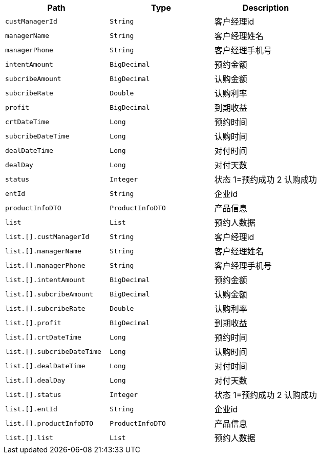 |===
|Path|Type|Description

|`+custManagerId+`
|`+String+`
|客户经理id

|`+managerName+`
|`+String+`
|客户经理姓名

|`+managerPhone+`
|`+String+`
|客户经理手机号

|`+intentAmount+`
|`+BigDecimal+`
|预约金额

|`+subcribeAmount+`
|`+BigDecimal+`
|认购金额

|`+subcribeRate+`
|`+Double+`
|认购利率

|`+profit+`
|`+BigDecimal+`
|到期收益

|`+crtDateTime+`
|`+Long+`
|预约时间

|`+subcribeDateTime+`
|`+Long+`
|认购时间

|`+dealDateTime+`
|`+Long+`
|对付时间

|`+dealDay+`
|`+Long+`
|对付天数

|`+status+`
|`+Integer+`
|状态 1=预约成功 2 认购成功

|`+entId+`
|`+String+`
|企业id

|`+productInfoDTO+`
|`+ProductInfoDTO+`
|产品信息

|`+list+`
|`+List+`
|预约人数据

|`+list.[].custManagerId+`
|`+String+`
|客户经理id

|`+list.[].managerName+`
|`+String+`
|客户经理姓名

|`+list.[].managerPhone+`
|`+String+`
|客户经理手机号

|`+list.[].intentAmount+`
|`+BigDecimal+`
|预约金额

|`+list.[].subcribeAmount+`
|`+BigDecimal+`
|认购金额

|`+list.[].subcribeRate+`
|`+Double+`
|认购利率

|`+list.[].profit+`
|`+BigDecimal+`
|到期收益

|`+list.[].crtDateTime+`
|`+Long+`
|预约时间

|`+list.[].subcribeDateTime+`
|`+Long+`
|认购时间

|`+list.[].dealDateTime+`
|`+Long+`
|对付时间

|`+list.[].dealDay+`
|`+Long+`
|对付天数

|`+list.[].status+`
|`+Integer+`
|状态 1=预约成功 2 认购成功

|`+list.[].entId+`
|`+String+`
|企业id

|`+list.[].productInfoDTO+`
|`+ProductInfoDTO+`
|产品信息

|`+list.[].list+`
|`+List+`
|预约人数据

|===